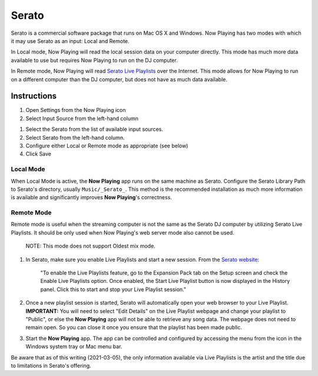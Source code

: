 Serato
======

Serato is a commercial software package that runs on Mac OS X and Windows.  Now Playing
has two modes with which it may use Serato as an input: Local and Remote.

In Local mode, Now Playing will read the local session data on your computer directly.
This mode has much more data available to use but requires Now Playing to run on the
DJ computer.

In Remote mode, Now Playing will read
`Serato Live Playlists
<https://support.serato.com/hc/en-us/articles/228019568-Live-Playlists>`_
over the Internet.  This mode allows for Now Playing to run on a different computer
than the DJ computer, but does not have as much data available.

Instructions
------------

#. Open Settings from the Now Playing icon
#. Select Input Source from the left-hand column

.. image:: images/serato-source-selection.png
   :target: images/serato-source-selection.png
   :alt: Serato Source Selection

#. Select the Serato from the list of available input sources.
#. Select Serato from the left-hand column.
#. Configure either Local or Remote mode as appropriate (see below)
#. Click Save

Local Mode
^^^^^^^^^^

.. image:: images/serato-local.png
   :target: images/serato-local.png
   :alt: Local Mode Settings


When Local Mode is active,  the **Now Playing** app runs on the same machine as Serato.  Configure the Serato Library Path to
Serato's directory, usually ``Music/_Serato_``.  This method is the recommended installation as much more information is available
and significantly improves **Now Playing**\ 's correctness.

Remote Mode
^^^^^^^^^^^


.. image:: images/serato-remote.png
   :target: images/serato-remote.png
   :alt: Remote Mode Settings

Remote mode is useful when the streaming computer is not the same as the
Serato DJ computer by utilizing Serato Live Playlists. It should be only
used when Now Playing's web server mode also cannot be used.

      NOTE: This mode does not support Oldest mix mode.


#.
   In Serato, make sure you enable Live Playlists and start a new session. From the `Serato website <https://support.serato.com/hc/en-us/articles/228019568-Live-Playlists>`_\ :

   ..

      "To enable the Live Playlists feature, go to the Expansion Pack tab on the Setup screen and check the Enable Live Playlists
      option. Once enabled, the Start Live Playlist button is now displayed in the History panel. Click this to start and stop your Live
      Playlist session."

#.
   Once a new playlist session is started, Serato will automatically open your web browser to your Live Playlist. **IMPORTANT:** You
   will need to select "Edit Details" on the Live Playlist webpage and change your playlist to "Public", or else the **Now Playing**
   app will not be able to retrieve any song data. The webpage does not need to remain open.  So you can close it once you ensure that
   the playlist has been made public.

#.
   Start the **Now Playing** app.  The app can be controlled and configured by accessing the menu from the icon in the Windows system tray or Mac menu bar.

Be aware that as of this writing (2021-03-05), the only information available via Live Playlists is the artist and the title due to limitations in Serato's offering.
